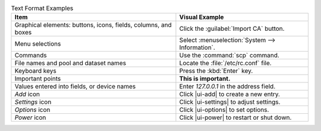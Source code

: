 .. _text_format_examples_tab:

.. table:: Text Format Examples
   :class: longtable

   +----------------------------------------------------------------+---------------------------------------------------+
   | Item                                                           | Visual Example                                    |
   +================================================================+===================================================+
   | Graphical elements: buttons, icons, fields, columns, and boxes | Click the :guilabel:`Import CA` button.           |
   +----------------------------------------------------------------+---------------------------------------------------+
   | Menu selections                                                | Select :menuselection:`System --> Information`.   |
   +----------------------------------------------------------------+---------------------------------------------------+
   | Commands                                                       | Use the :command:`scp` command.                   |
   +----------------------------------------------------------------+---------------------------------------------------+
   | File names and pool and dataset names                          | Locate the :file:`/etc/rc.conf` file.             |
   +----------------------------------------------------------------+---------------------------------------------------+
   | Keyboard keys                                                  | Press the :kbd:`Enter` key.                       |
   +----------------------------------------------------------------+---------------------------------------------------+
   | Important points                                               | **This is important.**                            |
   +----------------------------------------------------------------+---------------------------------------------------+
   | Values entered into fields, or device names                    | Enter *127.0.0.1* in the address field.           |
   +----------------------------------------------------------------+---------------------------------------------------+
   | *Add* icon                                                     | Click |ui-add| to create a new entry.             |
   +----------------------------------------------------------------+---------------------------------------------------+
   | *Settings* icon                                                | Click |ui-settings| to adjust settings.           |
   +----------------------------------------------------------------+---------------------------------------------------+
   | *Options* icon                                                 | Click |ui-options| to set options.                |
   +----------------------------------------------------------------+---------------------------------------------------+
   | *Power* icon                                                   | Click |ui-power| to restart or shut down.         |
   +----------------------------------------------------------------+---------------------------------------------------+
